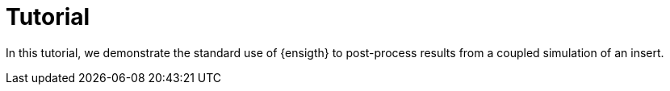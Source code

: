 = Tutorial
:source-highlighter: pygments
:stem: latexmath

In this tutorial, we demonstrate the standard use of {ensigth}
to post-process results from a coupled simulation of an insert.
